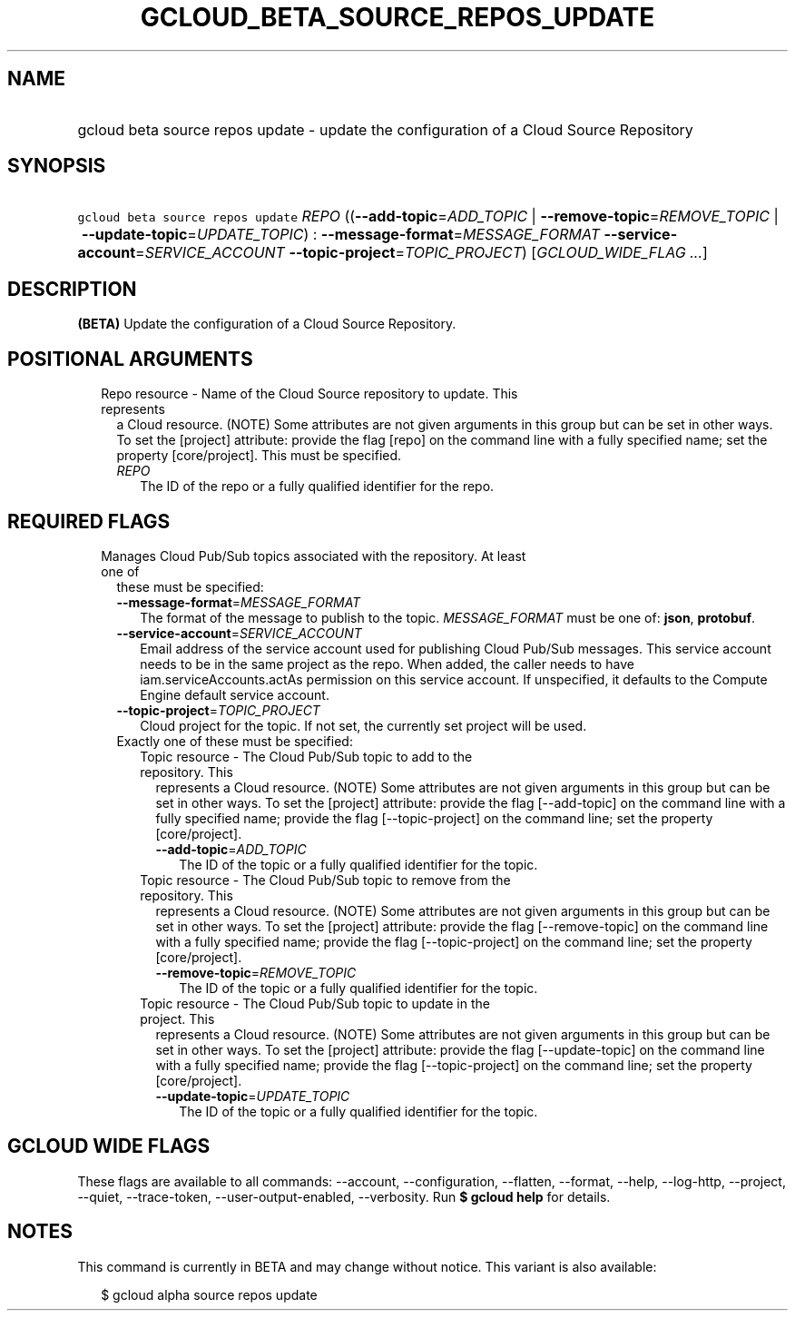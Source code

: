 
.TH "GCLOUD_BETA_SOURCE_REPOS_UPDATE" 1



.SH "NAME"
.HP
gcloud beta source repos update \- update the configuration of a Cloud Source Repository



.SH "SYNOPSIS"
.HP
\f5gcloud beta source repos update\fR \fIREPO\fR ((\fB\-\-add\-topic\fR=\fIADD_TOPIC\fR\ |\ \fB\-\-remove\-topic\fR=\fIREMOVE_TOPIC\fR\ |\ \fB\-\-update\-topic\fR=\fIUPDATE_TOPIC\fR)\ :\ \fB\-\-message\-format\fR=\fIMESSAGE_FORMAT\fR\ \fB\-\-service\-account\fR=\fISERVICE_ACCOUNT\fR\ \fB\-\-topic\-project\fR=\fITOPIC_PROJECT\fR) [\fIGCLOUD_WIDE_FLAG\ ...\fR]



.SH "DESCRIPTION"

\fB(BETA)\fR Update the configuration of a Cloud Source Repository.



.SH "POSITIONAL ARGUMENTS"

.RS 2m
.TP 2m

Repo resource \- Name of the Cloud Source repository to update. This represents
a Cloud resource. (NOTE) Some attributes are not given arguments in this group
but can be set in other ways. To set the [project] attribute: provide the flag
[repo] on the command line with a fully specified name; set the property
[core/project]. This must be specified.

.RS 2m
.TP 2m
\fIREPO\fR
The ID of the repo or a fully qualified identifier for the repo.


.RE
.RE
.sp

.SH "REQUIRED FLAGS"

.RS 2m
.TP 2m

Manages Cloud Pub/Sub topics associated with the repository. At least one of
these must be specified:

.RS 2m
.TP 2m
\fB\-\-message\-format\fR=\fIMESSAGE_FORMAT\fR
The format of the message to publish to the topic. \fIMESSAGE_FORMAT\fR must be
one of: \fBjson\fR, \fBprotobuf\fR.

.TP 2m
\fB\-\-service\-account\fR=\fISERVICE_ACCOUNT\fR
Email address of the service account used for publishing Cloud Pub/Sub messages.
This service account needs to be in the same project as the repo. When added,
the caller needs to have iam.serviceAccounts.actAs permission on this service
account. If unspecified, it defaults to the Compute Engine default service
account.

.TP 2m
\fB\-\-topic\-project\fR=\fITOPIC_PROJECT\fR
Cloud project for the topic. If not set, the currently set project will be used.

.TP 2m

Exactly one of these must be specified:

.RS 2m
.TP 2m

Topic resource \- The Cloud Pub/Sub topic to add to the repository. This
represents a Cloud resource. (NOTE) Some attributes are not given arguments in
this group but can be set in other ways. To set the [project] attribute: provide
the flag [\-\-add\-topic] on the command line with a fully specified name;
provide the flag [\-\-topic\-project] on the command line; set the property
[core/project].

.RS 2m
.TP 2m
\fB\-\-add\-topic\fR=\fIADD_TOPIC\fR
The ID of the topic or a fully qualified identifier for the topic.

.RE
.sp
.TP 2m

Topic resource \- The Cloud Pub/Sub topic to remove from the repository. This
represents a Cloud resource. (NOTE) Some attributes are not given arguments in
this group but can be set in other ways. To set the [project] attribute: provide
the flag [\-\-remove\-topic] on the command line with a fully specified name;
provide the flag [\-\-topic\-project] on the command line; set the property
[core/project].

.RS 2m
.TP 2m
\fB\-\-remove\-topic\fR=\fIREMOVE_TOPIC\fR
The ID of the topic or a fully qualified identifier for the topic.

.RE
.sp
.TP 2m

Topic resource \- The Cloud Pub/Sub topic to update in the project. This
represents a Cloud resource. (NOTE) Some attributes are not given arguments in
this group but can be set in other ways. To set the [project] attribute: provide
the flag [\-\-update\-topic] on the command line with a fully specified name;
provide the flag [\-\-topic\-project] on the command line; set the property
[core/project].

.RS 2m
.TP 2m
\fB\-\-update\-topic\fR=\fIUPDATE_TOPIC\fR
The ID of the topic or a fully qualified identifier for the topic.


.RE
.RE
.RE
.RE
.sp

.SH "GCLOUD WIDE FLAGS"

These flags are available to all commands: \-\-account, \-\-configuration,
\-\-flatten, \-\-format, \-\-help, \-\-log\-http, \-\-project, \-\-quiet,
\-\-trace\-token, \-\-user\-output\-enabled, \-\-verbosity. Run \fB$ gcloud
help\fR for details.



.SH "NOTES"

This command is currently in BETA and may change without notice. This variant is
also available:

.RS 2m
$ gcloud alpha source repos update
.RE

